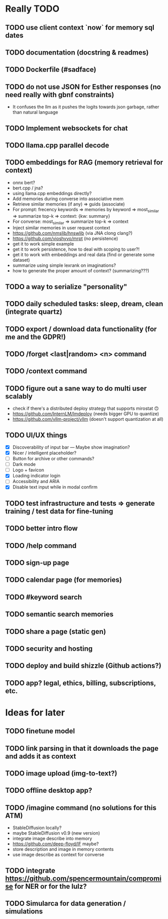 * Really TODO
** TODO use client context `now` for memory sql dates
** TODO documentation (docstring & readmes)
** TODO Dockerfile (#sadface)
** TODO do not use JSON for Esther responses (no need really with gbnf constraints)
- It confuses the llm as it pushes the logits towards json garbage, rather than natural language
** TODO Implement websockets for chat
** TODO llama.cpp parallel decode
** TODO embeddings for RAG (memory retrieval for context)
- onnx bert?
- bert.cpp / jna?
- using llama.cpp embeddings directly?
- Add memories during converse into associative mem
- Retrieve similar memories (if any) => guids (associate)
- For prompt: frecency keywords => memories by keyword => most_similar => summarize top-k => context: {kw: summary}
- For converse: most_similar => summarize top-k => context
- Inject similar memories in user request context
- https://github.com/nmslib/hnswlib (via JNA clong clang?)
- https://github.com/vioshyvo/mrpt (no persistence)
- get it to work simple example
- get it to work persistence, how to deal with scoping to user?!
- get it to work with embeddings and real data (find or generate some dataset)
- summarize using simple lexrank on imaginations?
- how to generate the proper amount of context? (summarizing???)
** TODO a way to serialize "personality"
** TODO daily scheduled tasks: sleep, dream, clean (integrate quartz)
** TODO export / download data functionality (for me and the GDPR!)
** TODO /forget <last|random> <n> command
** TODO /context command
** TODO figure out a sane way to do multi user scalably
- check if there's a distributed deploy strategy that supports mirostat 🙃
- https://github.com/InternLM/lmdeploy (needs bigger GPU to quantize)
- https://github.com/vllm-project/vllm (doesn't support quantization at all)
** TODO UI/UX things
- [X] Discoverability of input bar --- Maybe show imagination?
- [X] Nicer / intelligent placeholder?
- [ ] Button for archive or other commands?
- [ ] Dark mode
- [ ] Logo + favicon
- [X] Loading indicator login
- [ ] Accessibility and ARIA
- [X] Disable text input while in modal confirm
** TODO test infrastructure and tests => generate training / test data for fine-tuning
** TODO better intro flow
** TODO /help command
** TODO sign-up page
** TODO calendar page (for memories)
** TODO #keyword search
** TODO semantic search memories
** TODO share a page (static gen)
** TODO security and hosting
** TODO deploy and build shizzle (Github actions?)
** TODO app? legal, ethics, billing, subscriptions, etc.
* Ideas for later
** TODO finetune model
** TODO link parsing in that it downloads the page and adds it as context
** TODO image upload (img-to-text?)
** TODO offline desktop app?
** TODO /imagine command (no solutions for this ATM)
- StableDiffusion locally?
- maybe StableDiffusion v0.9 (new version)
- integrate image describe into memory
- https://github.com/deep-floyd/IF maybe?
- store description and image in memory contents
- use image describe as context for converse
** TODO integrate https://github.com/spencermountain/compromise for NER or for the lulz?
** TODO Simularca for data generation / simulations
